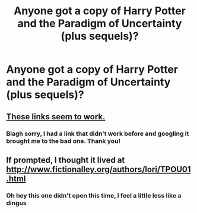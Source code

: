 #+TITLE: Anyone got a copy of Harry Potter and the Paradigm of Uncertainty (plus sequels)?

* Anyone got a copy of Harry Potter and the Paradigm of Uncertainty (plus sequels)?
:PROPERTIES:
:Author: BernotAndJakob
:Score: 1
:DateUnix: 1564008420.0
:DateShort: 2019-Jul-25
:END:

** [[https://fictionalley.ikeran.org/authors/lori/][These links seem to work.]]
:PROPERTIES:
:Author: Squishysib
:Score: 2
:DateUnix: 1564010495.0
:DateShort: 2019-Jul-25
:END:

*** Blagh sorry, I had a link that didn't work before and googling it brought me to the bad one. Thank you!
:PROPERTIES:
:Author: BernotAndJakob
:Score: 2
:DateUnix: 1564024253.0
:DateShort: 2019-Jul-25
:END:


** If prompted, I thought it lived at [[http://www.fictionalley.org/authors/lori/TPOU01.html]]
:PROPERTIES:
:Author: adgnatum
:Score: 1
:DateUnix: 1564024140.0
:DateShort: 2019-Jul-25
:END:

*** Oh hey this one didn't open this time, I feel a little less like a dingus
:PROPERTIES:
:Author: BernotAndJakob
:Score: 1
:DateUnix: 1564024212.0
:DateShort: 2019-Jul-25
:END:
